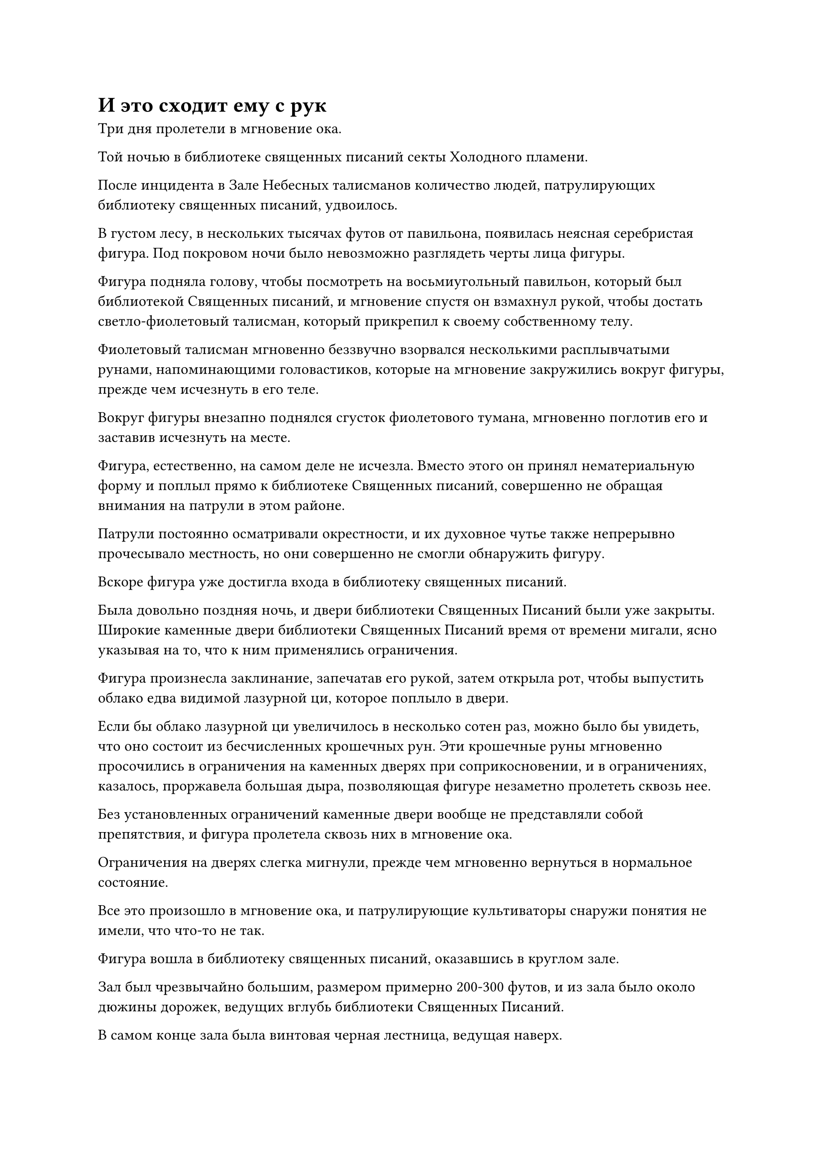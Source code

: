 = И это сходит ему с рук

Три дня пролетели в мгновение ока.

Той ночью в библиотеке священных писаний секты Холодного пламени.

После инцидента в Зале Небесных талисманов количество людей, патрулирующих библиотеку священных писаний, удвоилось.

В густом лесу, в нескольких тысячах футов от павильона, появилась неясная серебристая фигура. Под покровом ночи было невозможно разглядеть черты лица фигуры.

Фигура подняла голову, чтобы посмотреть на восьмиугольный павильон, который был библиотекой Священных писаний, и мгновение спустя он взмахнул рукой, чтобы достать светло-фиолетовый талисман, который прикрепил к своему собственному телу.

Фиолетовый талисман мгновенно беззвучно взорвался несколькими расплывчатыми рунами, напоминающими головастиков, которые на мгновение закружились вокруг фигуры, прежде чем исчезнуть в его теле.

Вокруг фигуры внезапно поднялся сгусток фиолетового тумана, мгновенно поглотив его и заставив исчезнуть на месте.

Фигура, естественно, на самом деле не исчезла. Вместо этого он принял нематериальную форму и поплыл прямо к библиотеке Священных писаний, совершенно не обращая внимания на патрули в этом районе.

Патрули постоянно осматривали окрестности, и их духовное чутье также непрерывно прочесывало местность, но они совершенно не смогли обнаружить фигуру.

Вскоре фигура уже достигла входа в библиотеку священных писаний.

Была довольно поздняя ночь, и двери библиотеки Священных Писаний были уже закрыты. Широкие каменные двери библиотеки Священных Писаний время от времени мигали, ясно указывая на то, что к ним применялись ограничения.

Фигура произнесла заклинание, запечатав его рукой, затем открыла рот, чтобы выпустить облако едва видимой лазурной ци, которое поплыло в двери.

Если бы облако лазурной ци увеличилось в несколько сотен раз, можно было бы увидеть, что оно состоит из бесчисленных крошечных рун. Эти крошечные руны мгновенно просочились в ограничения на каменных дверях при соприкосновении, и в ограничениях, казалось, проржавела большая дыра, позволяющая фигуре незаметно пролететь сквозь нее.

Без установленных ограничений каменные двери вообще не представляли собой препятствия, и фигура пролетела сквозь них в мгновение ока.

Ограничения на дверях слегка мигнули, прежде чем мгновенно вернуться в нормальное состояние.

Все это произошло в мгновение ока, и патрулирующие культиваторы снаружи понятия не имели, что что-то не так.

Фигура вошла в библиотеку священных писаний, оказавшись в круглом зале.

Зал был чрезвычайно большим, размером примерно 200-300 футов, и из зала было около дюжины дорожек, ведущих вглубь библиотеки Священных Писаний.

В самом конце зала была винтовая черная лестница, ведущая наверх.

Фигура быстро осмотрелась вокруг, затем бесшумно полетела к одной из тропинок.

Путь был не очень длинным, и он быстро добрался до конца, достигнув каменной комнаты.

Точно так же, как двери библиотеки Священных писаний, двери этой каменной комнаты также были защищены белым ограничителем.

Над дверью висела табличка из белого нефрита, на которой были начертаны слова "Искусство совершенствования".

При виде этого в глазах фигуры промелькнул намек на восторг, и он открыл рот, чтобы выпустить облако лазурной ци. И снова лазурная ци проделала большую дыру в белом ограничении, позволив фигуре пролететь сквозь него без каких-либо препятствий.

За каменной дверью была огромная каменная комната, в которой размещались сотни книжных полок, каждая из которых была скрыта красным световым барьером.

Все книжные полки были разделены на несколько решеток, и в каждой решетке содержался нефритовый листок.

Рядом с каждой сеткой были надписи, обозначающие искусство культивирования, содержащееся в нефритовом листке, который хранился в сетке.

Фигура небрежно перебралась через одну из книжных полок, затем открыла рот, чтобы выпустить поток лазурной ци, который проделал большую дыру в барьере красного света вокруг книжной полки. После этого он взмахом руки взял в руки несколько нефритовых листочков, затем вложил в них свой духовный смысл.

Мгновение спустя его брови слегка нахмурились, когда он небрежно бросил нефритовые листочки обратно на книжную полку.

Нефритовые листочки содержали различные искусства Формирования Ядра и развития стадии Зарождающейся Души, но ни одно из них, казалось, не привлекло внимания фигуры.

Фигура продолжала пробираться через каменную комнату. Вскоре он изучил каждую из нефритовых табличек на книжных полках и покачал головой, демонстрируя разочарование.

Он немедленно удалился без каких-либо колебаний, быстро пройдя через каменную дверь, прежде чем вернуться в тот же зал, что и раньше.

Оттуда он спустился по другому пути, и в конце этого пути была еще одна каменная комната.

Над этой комнатой была еще одна табличка, и на этой табличке было написано "Искусство".

Фигура быстро сняла ограничения с двери этой каменной комнаты, прежде чем войти.

Некоторое время спустя он вернулся еще раз, прежде чем спуститься по третьему пути.

Более двух часов пролетело в мгновение ока, и фигура исследовала около дюжины тропинок, но его брови все еще были плотно нахмурены, указывая на то, что он не нашел того, что искал.

Фигура подплыла к черной лестнице в самом конце холла и, бросив взгляд вверх, медленно взлетела по лестнице.

Лестница была не очень длинной, и он быстро добрался до верха, оказавшись перед огромной каменной дверью шириной в несколько десятков футов.

По обе стороны двери, скрестив ноги, сидели фигуры.

Тот, что слева, был дородным мужчиной в фиолетовой касайе, и он казался монахом. Что касается фигуры справа, то это был высокий и худой мужчина с болезненно-желтым цветом лица.

Ни один из них не обладал особо примечательной внешностью, но обширные ауры, которые они излучали, указывали на то, что они оба были культиваторами Пространственной Закалки.

Они вдвоем медитировали с закрытыми глазами, совершенно не обращая внимания на то, что здесь присутствовал незваный гость.

Фигура бросила взгляд на пару культиваторов пространственной закалки, затем быстро направила свой взгляд на каменную дверь позади них.

Свет струился, как вода, по поверхности каменной двери, испуская разноцветные преломления, и с первого взгляда было ясно, что это ограничение было гораздо более мощным, чем те, что были во всех других каменных камерах.

Учитывая контекстные подсказки, внутренняя библиотека библиотеки священных писаний, скорее всего, находилась за этой каменной дверью. Внутренняя библиотека была домом для лучших ресурсов культивации Секты Холодного Пламени, и казалось, что преодолеть это ограничение будет нелегкой задачей.

Глаза фигуры слегка сузились, когда он подождал мгновение, затем снова начал продвигаться вперед, оказавшись прямо перед каменной дверью, где он находился менее чем в 10 футах от двух культиваторов пространственной закалки.

Прямо в этот момент дородный монах слева приподнял бровь и открыл глаза, прежде чем быстро осмотреть окрестности.

"Что такое, брат Линси?" -- спросил худой мужчина справа, тоже открыв глаза.

"Ничего", -- пробормотал в ответ дородный монах, поворачиваясь, чтобы взглянуть на дверь внутренней библиотеки.

На самом деле он не обнаружил ничего существенного. Вместо этого он почувствовал что-то довольно смутное и неописуемое, и это чувство проистекало из некой секретной техники, которую он совершенствовал в прошлом. 

Однако вероятность успеха этой секретной техники была довольно низкой, и, учитывая все ограничения, наложенные на это место, и тот факт, что здесь постоянно находились два культиватора Пространственной Закалки, было крайне маловероятно, что кто-либо смог бы проникнуть во внутреннюю библиотеку незамеченным. На самом деле, даже существо на стадии Великого Вознесения, скорее всего, с трудом справилось бы с таким подвигом.

Имея это в виду, монах снова медленно закрыл глаза.

Худой человек просто отмахнулся от этого как от ложной тревоги, увидев это, и он также закрыл глаза, чтобы медитировать.

На протяжении всего этого процесса фигура оставалась совершенно неподвижной на месте, и только после того, как два культиватора пространственной закалки снова закрыли глаза, он выпустил мощный всплеск духовного чувства, который быстро охватил всю дверь, образуя защитный барьер.

Сразу же после этого он открыл рот, чтобы выпустить поток лазурной ци, который обрушился на колеблющееся ограничение на двери.

Ограничение немедленно начало мерцать и деформироваться, как будто сопротивлялось лазурной ци, и в процессе высвобождало колебания магической силы, но два культиватора Пространственной Закалки совершенно не обращали на это внимания за пределами духовного чувственного барьера.

Фигура наложила ручную печать, и лазурная ци мгновенно начала расширяться и сжиматься, постоянно меняя формы, чтобы бороться с колеблющимся ограничением. В результате в центре ограничения открылась область размером около пяти футов.

Фигура немедленно воспользовалась открывшимся проемом, в мгновение ока влетев в каменную дверь.

Процесс казался сложным и запутанным, но на самом деле прошла всего одна или две секунды с того момента, как он преодолел ограничение, до того момента, как он пролетел через каменную дверь, и только после этого барьер духовного восприятия бесшумно рассеялся.

Брови дородного монаха слегка дернулись, и он снова открыл глаза, прежде чем быстро перевести взгляд на каменную дверь внутренней библиотеки.

Ограничение на поверхности каменной двери непрерывно пульсировало, и оно не проявляло никаких признаков ненормальности.

Однако, несмотря на то, что дурное предчувствие, которое только что зародилось в его сердце, появилось лишь на мгновение, прежде чем исчезнуть, оно все равно посеяло семя сомнения в его сердце.

"Ты что-то заметил, брат Линси?"

В этот момент его спутник, казалось, тоже заметил, что что-то было не совсем так, и поспешно поднялся на ноги, обернувшись, чтобы бросить взгляд на каменную дверь, затем снова закрыл глаза, чтобы высвободить свое огромное духовное чувство по всей площади.

"Ты только что что-нибудь почувствовал, брат Цинтао?" -- спросил дородный монах, подходя к каменной двери, прежде чем провести тщательный осмотр.

Худой мужчина открыл глаза, затем покачал головой и ответил: "Конечно, это ничего не значит, если только кто-то не смог удалиться на сотни километров от библиотеки Священных писаний всего за две или три секунды, или они не смогли прорваться сквозь этот застекленный массив Темной воды, созданный Патриархом Холодным Пламенем, чтобы получит доступ к внутренней библиотеке."

Только что ему ничего не удалось уловить своим духовным чутьем.

"Ни один из этих вариантов не кажется возможным. Должно быть, это просто мое воображение", -- сказал дородный монах с кривой улыбкой.

Даже для верховного старейшины Секты Холодного пламени стадии Великого Вознесения было бы довольно неправдоподобно, если бы они прорвались сквозь Застекленный массив Темной воды, прежде чем восстановить его в первоначальном состоянии всего за две или три секунды.

#pagebreak()